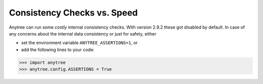Consistency Checks vs. Speed
============================

Anytree can run some *costly* internal consistency checks.
With version 2.9.2 these got disabled by default.
In case of any concerns about the internal data consistency or just for safety, either

* set the environment variable ``ANYTREE_ASSERTIONS=1``, or
* add the following lines to your code:

>>> import anytree
>>> anytree.config.ASSERTIONS = True


